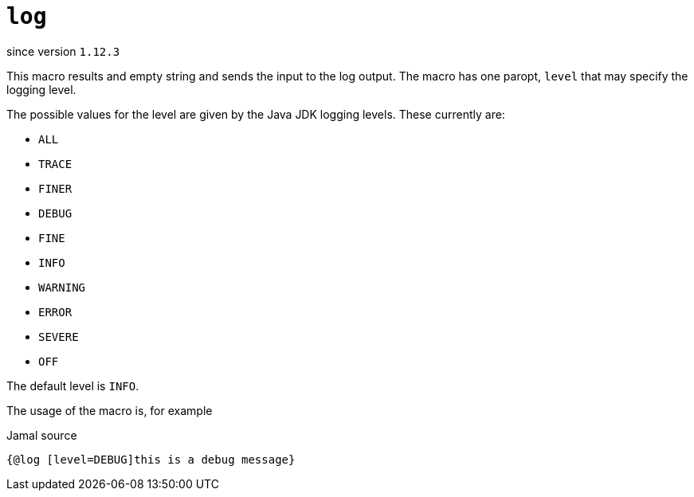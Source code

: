 
= `log`

since version `1.12.3`



This macro results and empty string and sends the input to the log output.
The macro has one paropt, `level` that may specify the logging level.

The possible values for the level are given by the Java JDK logging levels.
These currently are:

* `ALL`

* `TRACE`

* `FINER`

* `DEBUG`

* `FINE`

* `INFO`

* `WARNING`

* `ERROR`

* `SEVERE`

* `OFF`

The default level is `INFO`.

The usage of the macro is, for example

.Jamal source
[source]
----
{@log [level=DEBUG]this is a debug message}
----
